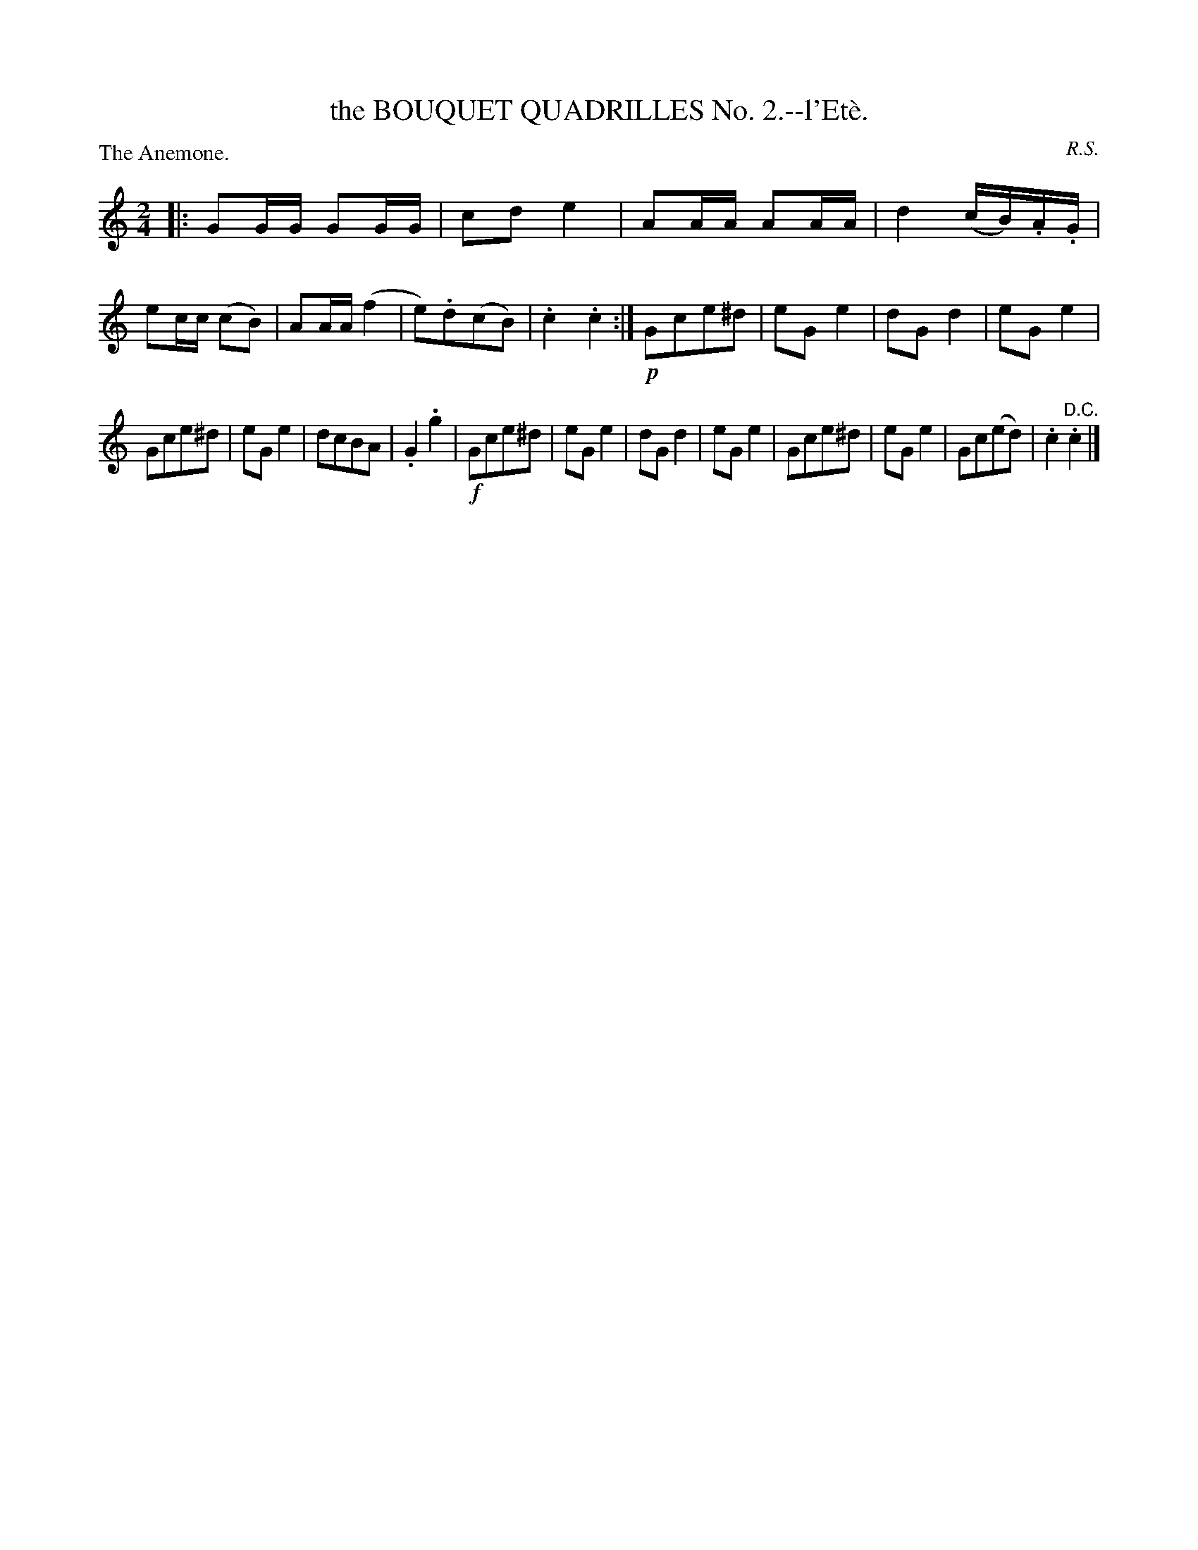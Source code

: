 X: 11222
T: the BOUQUET QUADRILLES No. 2.--l'Et\`e.
N: The title has incorrect accent mark(s).
C: R.S.
P: The Anemone.
%R: polka, march
B: W. Hamilton "Universal Tune-Book" Vol. 1 Glasgow 1844 p.122 #2
S: http://imslp.org/wiki/Hamilton's_Universal_Tune-Book_(Various)
Z: 2016 John Chambers <jc:trillian.mit.edu>
M: 2/4
L: 1/16
K: C
% - - - - - - - - - - - - - - - - - - - - - - - - -
|:\
G2GG G2GG | c2d2 e4 | A2AA A2AA | d4 (cB).A.G |\
e2cc (c2B2) | A2AA (f4 | e2).d2(c2B2) | .c4 .c4 :|\
!p!G2c2e2^d2 | e2G2 e4 | d2G2 d4 | e2G2 e4 |
G2c2e2^d2 | e2G2 e4 | d2c2B2A2 | .G4 .g4 |\
!f!G2c2e2^d2 | e2G2 e4 | d2G2 d4 | e2G2 e4 |\
G2c2e2^d2 | e2G2 e4 | G2c2(e2d2) | .c4 "^D.C.".c4 |]
% - - - - - - - - - - - - - - - - - - - - - - - - -
